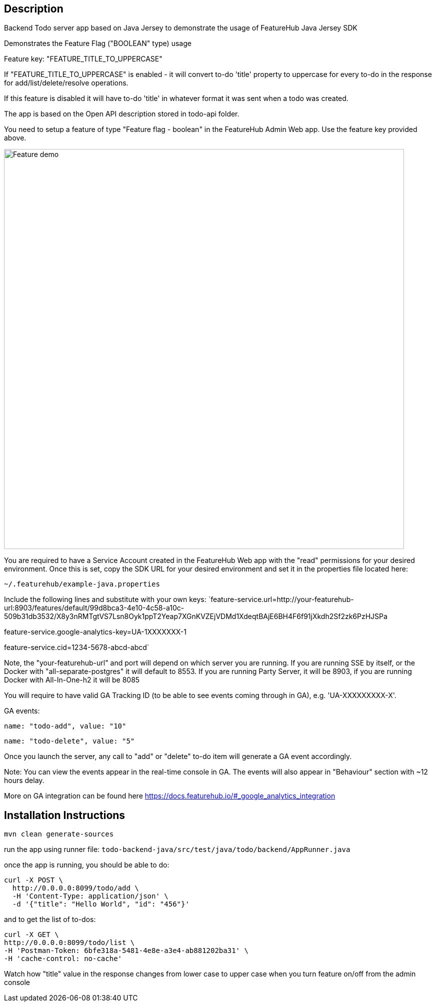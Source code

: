 == Description

Backend Todo server app based on Java Jersey to demonstrate the usage of FeatureHub Java Jersey SDK

Demonstrates the Feature Flag ("BOOLEAN" type) usage

Feature key: "FEATURE_TITLE_TO_UPPERCASE"

If "FEATURE_TITLE_TO_UPPERCASE" is enabled - it will convert to-do 'title' property to uppercase for every to-do in the response for add/list/delete/resolve operations.

If this feature is disabled it will have to-do 'title' in whatever format it was sent when a todo was created.

The app is based on the Open API description stored in todo-api folder.

You need to setup a feature of type "Feature flag - boolean" in the FeatureHub Admin Web app.
Use the feature key provided above.

image::../../docs/images/create-feature-title.png[Feature demo,800]

You are required to have a Service Account created in the FeatureHub Web app with the "read" permissions for your desired environment.
Once this is set, copy the SDK URL for your desired environment and set it in the properties file located here:

`~/.featurehub/example-java.properties`

Include the following lines and substitute with your own keys:
`feature-service.url=http://your-featurehub-url:8903/features/default/99d8bca3-4e10-4c58-a10c-509b31db3532/X8y3nRMTgtVS7Lsn8Oyk1ppT2Yeap7XGnKVZEjVDMd1XdeqtBAjE6BH4F6f91jXkdh2Sf2zk6PzHJSPa

feature-service.google-analytics-key=UA-1XXXXXXX-1

feature-service.cid=1234-5678-abcd-abcd`

Note, the "your-featurehub-url" and port will depend on which server you are running.
If you are running SSE by itself, or the Docker with "all-separate-postgres" it will default to 8553. If you are running Party Server, it will be 8903, if you are running Docker with All-In-One-h2 it will be 8085

You will require to have valid GA Tracking ID (to be able to see events coming through in GA), e.g. 'UA-XXXXXXXXX-X'.

GA events:

`name: "todo-add", value: "10"`

`name: "todo-delete", value: "5"`

Once you launch the server, any call to "add" or "delete" to-do item will generate a GA event accordingly.

Note: You can view the events appear in the real-time console in GA. The events will also appear in "Behaviour" section with ~12 hours delay.

More on GA integration can be found here https://docs.featurehub.io/#_google_analytics_integration

== Installation Instructions

`mvn clean generate-sources`

run the app using runner file: `todo-backend-java/src/test/java/todo/backend/AppRunner.java`

once the app is running, you should be able to do:

[source]
----
curl -X POST \
  http://0.0.0.0:8099/todo/add \
  -H 'Content-Type: application/json' \
  -d '{"title": "Hello World", "id": "456"}'
----

and to get the list of to-dos:

[source]
----
curl -X GET \
http://0.0.0.0:8099/todo/list \
-H 'Postman-Token: 6bfe318a-5481-4e8e-a3e4-ab881202ba31' \
-H 'cache-control: no-cache'
----

Watch how "title" value in the response changes from lower case to upper case when you turn feature on/off from the admin console 


